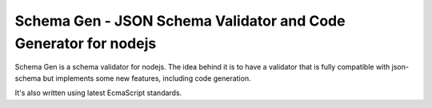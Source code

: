 Schema Gen - JSON Schema Validator and Code Generator for nodejs
================================================================

Schema Gen is a schema validator for nodejs. The idea behind it is to have a
validator that is fully compatible with json-schema but implements some new
features, including code generation.

It's also written using latest EcmaScript standards.


